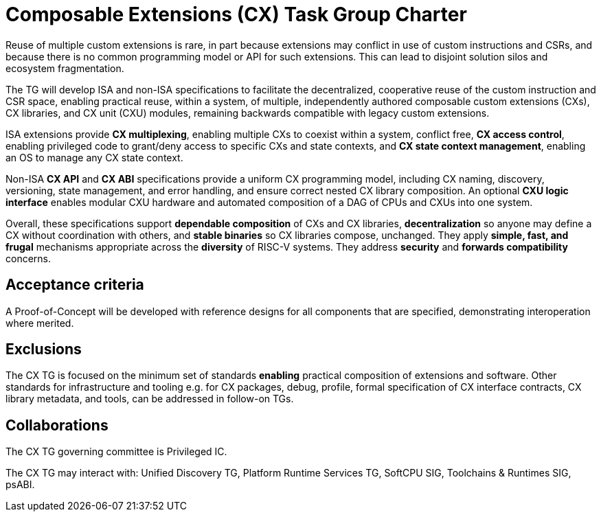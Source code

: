 # Composable Extensions (CX) Task Group Charter

Reuse of multiple custom extensions is rare, in part because extensions
may conflict in use of custom instructions and CSRs, and because there
is no common programming model or API for such extensions. This can lead
to disjoint solution silos and ecosystem fragmentation.

The TG will develop ISA and non-ISA specifications to facilitate
the decentralized, cooperative reuse of the custom instruction and
CSR space, enabling practical reuse, within a system, of multiple,
independently authored composable custom extensions (CXs), CX libraries,
and CX unit (CXU) modules, remaining backwards compatible with legacy
custom extensions.

ISA extensions provide *CX multiplexing*, enabling multiple CXs to coexist
within a system, conflict free, *CX access control*, enabling privileged
code to grant/deny access to specific CXs and state contexts, and *CX
state context management*, enabling an OS to manage any CX state context.

Non-ISA *CX API* and *CX ABI* specifications provide a uniform CX
programming model, including CX naming, discovery, versioning, state
management, and error handling, and ensure correct nested CX library
composition. An optional *CXU logic interface* enables modular CXU
hardware and automated composition of a DAG of CPUs and CXUs into
one system.

Overall, these specifications support *dependable composition* of CXs
and CX libraries, *decentralization* so anyone may define a CX without
coordination with others, and *stable binaries* so CX libraries compose,
unchanged. They apply *simple, fast, and frugal* mechanisms appropriate
across the *diversity* of RISC-V systems. They address *security* and
*forwards compatibility* concerns.

## Acceptance criteria

A Proof-of-Concept will be developed with reference designs for all
components that are specified, demonstrating interoperation where merited.

## Exclusions

The CX TG is focused on the minimum set of standards *enabling* practical
composition of extensions and software. Other standards for infrastructure
and tooling e.g. for CX packages, debug, profile, formal specification of
CX interface contracts, CX library metadata, and tools, can be addressed
in follow-on TGs.

## Collaborations

The CX TG governing committee is Privileged IC.

The CX TG may interact with: Unified Discovery TG, Platform Runtime
Services TG, SoftCPU SIG, Toolchains & Runtimes SIG, psABI.
